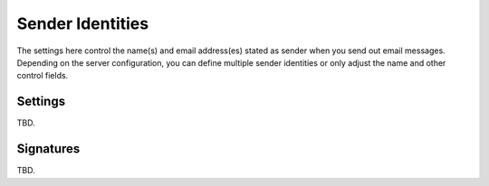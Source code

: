 .. index:: Identities, Sender Identities
.. _settings-identities:

*****************
Sender Identities
*****************

The settings here control the name(s) and email address(es) stated as sender when you send out
email messages. Depending on the server configuration, you can define multiple sender identities
or only adjust the name and other control fields.


Settings
--------

TBD.


.. index:: Signatures

Signatures
----------

TBD.
